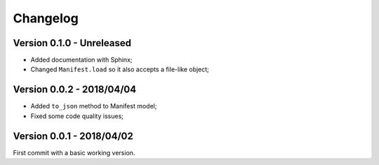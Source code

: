 
=========
Changelog
=========

Version 0.1.0 - Unreleased
--------------------------

* Added documentation with Sphinx;
* Changed ``Manifest.load`` so it also accepts a file-like object;

Version 0.0.2 - 2018/04/04
--------------------------

* Added ``to_json`` method to Manifest model;
* Fixed some code quality issues;

Version 0.0.1 - 2018/04/02
--------------------------

First commit with a basic working version.
